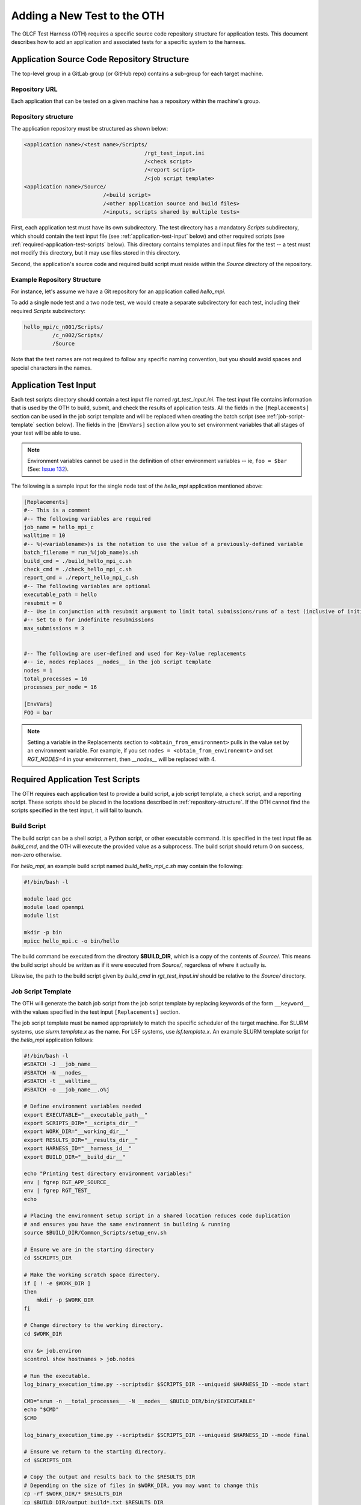 ============================
Adding a New Test to the OTH
============================

The OLCF Test Harness (OTH) requires a specific source code repository structure for application tests.
This document describes how to add an application and associated tests for a specific system to the harness.

Application Source Code Repository Structure
--------------------------------------------

The top-level group in a GitLab group (or GitHub repo) contains a sub-group for each target machine.

Repository URL
^^^^^^^^^^^^^^

Each application that can be tested on a given machine has a repository within the machine's group.

.. _repository-structure:

Repository structure
^^^^^^^^^^^^^^^^^^^^

The application repository must be structured as shown below:

.. code-block::

    <application name>/<test name>/Scripts/
                                          /rgt_test_input.ini
                                          /<check script>
                                          /<report script>
                                          /<job script template>
    <application name>/Source/
                             /<build script>
                             /<other application source and build files>
                             /<inputs, scripts shared by multiple tests>


First, each application test must have its own subdirectory.
The test directory has a mandatory *Scripts* subdirectory,
which should contain the test input file (see :ref:`application-test-input` below)
and other required scripts (see :ref:`required-application-test-scripts` below).
This directory contains templates and input files for the test -- a test must not modify this directory, but it may use files stored in this directory.

Second, the application's source code and required build script must reside within the *Source* directory of the repository.

Example Repository Structure
^^^^^^^^^^^^^^^^^^^^^^^^^^^^

For instance, let's assume we have a Git repository for an application called *hello_mpi*.

To add a single node test and a two node test, we would create a separate subdirectory for each test, including their required *Scripts* subdirectory:

.. code-block:: bash

    hello_mpi/c_n001/Scripts/
             /c_n002/Scripts/
             /Source

Note that the test names are not required to follow any specific naming convention, but you should avoid spaces and special characters in the names.

.. _application-test-input:

Application Test Input
----------------------

Each test scripts directory should contain a test input file named *rgt_test_input.ini*.
The test input file contains information that is used by the OTH to build, submit, and check the results of application tests.
All the fields in the ``[Replacements]`` section can be used in the job script template and will be replaced when creating the batch script (see :ref:`job-script-template` section below).
The fields in the ``[EnvVars]`` section allow you to set environment variables that all stages of your test will be able to use.

.. note::

    Environment variables cannot be used in the definition of other environment variables -- ie, ``foo = $bar`` (See: `Issue 132 <https://github.com/olcf/olcf-test-harness/issues/132>`_).

The following is a sample input for the single node test of the *hello_mpi* application mentioned above:

.. code-block:: bash

    [Replacements]
    #-- This is a comment
    #-- The following variables are required
    job_name = hello_mpi_c
    walltime = 10
    #-- %(<variablename>)s is the notation to use the value of a previously-defined variable
    batch_filename = run_%(job_name)s.sh
    build_cmd = ./build_hello_mpi_c.sh
    check_cmd = ./check_hello_mpi_c.sh 
    report_cmd = ./report_hello_mpi_c.sh
    #-- The following variables are optional
    executable_path = hello
    resubmit = 0
    #-- Use in conjunction with resubmit argument to limit total submissions/runs of a test (inclusive of initial run)
    #-- Set to 0 for indefinite resubmissions
    max_submissions = 3 

    
    #-- The following are user-defined and used for Key-Value replacements 
    #-- ie, nodes replaces __nodes__ in the job script template
    nodes = 1
    total_processes = 16
    processes_per_node = 16
    
    [EnvVars]
    FOO = bar

.. note::

    Setting a variable in the Replacements section to ``<obtain_from_environment>`` pulls in the value set by an environment variable.
    For example, if you set ``nodes = <obtain_from_environemnt>`` and set *RGT_NODES=4* in your environment, then *__nodes__* will be replaced with 4.

.. _required-application-test-scripts:

Required Application Test Scripts
---------------------------------

The OTH requires each application test to provide a build script, a job script template, a check script, and a reporting script.
These scripts should be placed in the locations described in :ref:`repository-structure`.
If the OTH cannot find the scripts specified in the test input, it will fail to launch.

Build Script
^^^^^^^^^^^^

The build script can be a shell script, a Python script, or other executable command.
It is specified in the test input file as *build_cmd*, and the OTH will execute the provided value as a subprocess.
The build script should return 0 on success, non-zero otherwise.

For *hello_mpi*, an example build script named *build_hello_mpi_c.sh* may
contain the following:

.. code-block:: bash

    #!/bin/bash -l
    
    module load gcc
    module load openmpi
    module list
    
    mkdir -p bin
    mpicc hello_mpi.c -o bin/hello

The build command be executed from the directory **$BUILD_DIR**, which is a copy of the contents of *Source/*.
This means the build script should be written as if it were executed from *Source/*, regardless of where it actually is. 

Likewise, the path to the build script given by *build_cmd* in *rgt_test_input.ini* should be relative to the *Source/* directory. 

.. _job-script-template:

Job Script Template
^^^^^^^^^^^^^^^^^^^

The OTH will generate the batch job script from the job script template by replacing keywords
of the form ``__keyword__`` with the values specified in the test input ``[Replacements]`` section.

The job script template must be named appropriately to match the specific scheduler of the target machine.
For SLURM systems, use *slurm.template.x* as the name.
For LSF systems, use *lsf.template.x*.
An example SLURM template script for the *hello_mpi* application follows:

.. code-block:: bash

    #!/bin/bash -l
    #SBATCH -J __job_name__
    #SBATCH -N __nodes__
    #SBATCH -t __walltime__
    #SBATCH -o __job_name__.o%j
    
    # Define environment variables needed
    export EXECUTABLE="__executable_path__"
    export SCRIPTS_DIR="__scripts_dir__"
    export WORK_DIR="__working_dir__"
    export RESULTS_DIR="__results_dir__"
    export HARNESS_ID="__harness_id__"
    export BUILD_DIR="__build_dir__"
    
    echo "Printing test directory environment variables:"
    env | fgrep RGT_APP_SOURCE_
    env | fgrep RGT_TEST_
    echo

    # Placing the environment setup script in a shared location reduces code duplication
    # and ensures you have the same environment in building & running
    source $BUILD_DIR/Common_Scripts/setup_env.sh
    
    # Ensure we are in the starting directory
    cd $SCRIPTS_DIR
    
    # Make the working scratch space directory.
    if [ ! -e $WORK_DIR ]
    then
        mkdir -p $WORK_DIR
    fi
    
    # Change directory to the working directory.
    cd $WORK_DIR
    
    env &> job.environ
    scontrol show hostnames > job.nodes
    
    # Run the executable.
    log_binary_execution_time.py --scriptsdir $SCRIPTS_DIR --uniqueid $HARNESS_ID --mode start
    
    CMD="srun -n __total_processes__ -N __nodes__ $BUILD_DIR/bin/$EXECUTABLE"
    echo "$CMD"
    $CMD
    
    log_binary_execution_time.py --scriptsdir $SCRIPTS_DIR --uniqueid $HARNESS_ID --mode final
    
    # Ensure we return to the starting directory.
    cd $SCRIPTS_DIR
    
    # Copy the output and results back to the $RESULTS_DIR
    # Depending on the size of files in $WORK_DIR, you may want to change this
    cp -rf $WORK_DIR/* $RESULTS_DIR
    cp $BUILD_DIR/output_build*.txt $RESULTS_DIR
    
    # Check the final results.
    check_executable_driver.py -p $RESULTS_DIR -i $HARNESS_ID
    
    # Resubmit if needed:
    # If you always want tests to resubmit if ``.kill_test`` is not present,
    # then remove the conditional around calling ``test_harness_driver.py``.
    case __resubmit__ in
        0)
           echo "No resubmit";;
        1)
           test_harness_driver.py -r __max_submissions__ ;;
    esac

Using the job template above, the job will be submitted from the test *Run_Archive/* directory and starts there.
This is **$RESULTS_DIR** in the job template.
The executable should then be run from **$WORK_DIR** directory, which is a scratch workspace derived from **$RGT_PATH_TO_SSPACE**.

One can access or copy any files relative to the *Scripts/* directory using the **$SCRIPT_DIR** environment variable.
For example, if one stores a *CorrectResults* directory at the same level as *Scripts* and *Run_Archive* for a test case,
it can be be copied by adding the line

.. code-block:: bash

    cp -a ${SCRIPT_DIR}/../CorrectResults ${WORK_DIR}/

inside the job script.

The environment variable **$EXECUTABLE** is also populated based on ``executable_path`` entry in *rgt_test_input.ini* file.
The executable may still be inside **$BUILD_DIR** from the previous step,
so one would need to either copy it to **$WORK_DIR** or provide the absolute path in the job script such as **$BUILD_DIR/$EXECUTABLE**.


Check Script
^^^^^^^^^^^^

The check script can be a shell script, Python script, or other executable command.

Check scripts are used to verify that application tests ran as expected, and thus use standardized return codes to inform the OTH on the test result.
Checking performance is optional but recommended for most tests.
The check script return value should be one of the following:

* ``0``: test succeeded
* ``1``: test failed
* ``2``: test completed but gave an incorrect answer
* ``5``: test completed correctly but failed a performance target

These exit codes have no built-in meaning in the OTH other than ``0`` is a successful test and non-zero is a failed test.
This set of test exit codes has been developed as a standard for test exit codes.

For *hello_mpi*, an example check script named *check_hello_mpi_c.sh* may
contain the following:

.. code-block:: bash

    #!/bin/bash
    echo "This is the check script for hello_mpi."
    echo
    echo -n "Working Directory: "; pwd
    echo
    echo "Test Result Files:"
    ls ./*
    echo
    exit 0

Output from check scripts will be found in **$RESULTS_DIR/output_check.txt**.


Report Script
^^^^^^^^^^^^^

Like the check script, the report script can be a shell script, Python script, or other executable command.
Report scripts are generally used to compute performance metrics from the run.
The exit code of report scripts is not checked by the OTH.
Output from report scripts will be found in **$RESULTS_DIR/output_report.txt**.


Example Test from the Ground Up
-------------------------------

This section details the thought process when developing a new test from the ground up.
In this section, we develop an application repository named ``mpi-tests``, which contains two "Hello, World!" MPI tests at different node counts.
This section ignores Git integration and focuses on developing tests on an empty file system.

At the completion of this section, we will have created a directory structure that looks like the following:

.. code-block::

    mpi-tests/
             /Source/
                    /build.sh
                    /Common_Scripts/
                                   /setup_env.sh
                                   /slurm.template.x
                                   /check_hello_world.sh
             /hello_world_n0001/Scripts/
                                       /rgt_test_input.ini
                                       /slurm.template.x -> ../../Source/Common_Scripts/slurm.template.x
                                       /check.sh -> ../../Source/Common_Scripts/check_hello_world.sh
                                       /report.sh -> ../../Source/Common_Scripts/check_hello_world.sh
             /hello_world_n0002/Scripts/
                                       /rgt_test_input.ini
                                       /slurm.template.x -> ../../Source/Common_Scripts/slurm.template.x
                                       /check.sh -> ../../Source/Common_Scripts/check_hello_world.sh
                                       /report.sh -> ../../Source/Common_Scripts/check_hello_world.sh


First, we create the top-level directory structure:

.. code-block:: bash

    # Create the application's directory
    mkdir mpi-tests
    cd mpi-tests/
    # Create the Source directory
    mkdir ./Source/
    # Create directories for two tests -- hello_world_n0001 and hello_world_n0002
    mkdir -p ./hello_world_n0001/Scripts ./hello_world_n0002/Scripts


Both of these tests will use the same source code (this is very common for many tests), so we can go ahead and create that:

.. code-block:: bash

    # from mpi-tests root:
    cd Source
    # create a directory to hold the source files
    mkdir test_src
    echo '#include <stdio.h>
    #include <mpi.h>
    int main(int argc, char **argv) {
      int rank, nranks;
      MPI_Init(&argc, &argv);
      MPI_Comm_rank(MPI_COMM_WORLD, &rank);
      MPI_Comm_size(MPI_COMM_WORLD, &nranks);
      printf("Hello, World from rank %d of %d!\n",rank,nranks);
      MPI_Finalize();
    }' > test_src/hello_world.c

The environment and build scripts will also be the same for both tests, so we can create a build script and a script to set up the environment:

.. code-block:: bash

    # from mpi-tests root:
    cd Source
    # create a directory to hold shared scripts -- "Common_Scripts" is a good name for it, but not required
    mkdir Common_Scripts
    # Create a basic environment file:
    echo '#!/bin/bash
    # As an example, we do a ``module reset`` here
    module reset
    # The OTH is loaded by a module, so we need to re-add this to our environment
    module use $OLCF_HARNESS_DIR/modulefiles
    module load olcf_harness
    # Now, we load a basic gcc and openmpi
    module load gcc
    module load openmpi
    ' > Common_Scripts/setup_env.sh
    # Now, create a build script in the top-level of the Source directory:
    echo '#!/bin/bash
    # Setup the environment:
    source ./Common_Scripts/setup_env.sh
    # Compile the code into a binary:
    cd test_src/
    mpicc -O1 -g -Wall -o hello_world hello_world.c
    ' > ./build.sh

Let's give some thought to how we want to construct these tests.
We'll start by working on the *rgt_test_input.ini* for the single-node *Hello, World!* test.
Below is a file that can be used for the *rgt_test_input.ini*, with discussion infused as comments.

.. code-block::

    [Replacements]
    job_name = hello_world_n0001
    walltime = 5
    nodes = 1
    # Since nodes is defined, defining the number of MPI ranks per node (processes per node) might be useful, too
    ppn = 2
    # %(<variable>)s uses the value held by that variable
    batch_filename = run_%(job_name)s.sh
    # executable is in ${BUILD_DIR}/test_src/hello_world
    executable_path = test_src/hello_world
    # build.sh is in Source/build.sh directory
    build_cmd = ./build.sh
    # check.sh is in ${SCRIPTS_DIR}/check.sh
    # I think that providing the total number of expected ranks to the check & report script might be useful in validating
    # This can always be removed later
    check_cmd = ./check.sh $((%(nodes)s*%(ppn)s))
    # report.sh is in ${SCRIPTS_DIR}/check.sh
    report_cmd = ./report.sh $((%(nodes)s*%(ppn)s))
    # Don't allow resubmissions currently
    resubmit = 0

    [EnvVars]
    # We don't currently have anything here

Notice that the only lines specific to this test are the *job_name* and *nodes*.
This should help us re-use as much code as possible.
Duplicate code will make tests difficult to maintain in the long run.

Next up is the SLurm template.
Moving from 1 to 2 nodes shouldn't change much about the job template, so let's try to develop a generic Slurm job template for *Hello, World!* programs:

.. code-block:: bash

    #!/bin/bash

    #SBATCH -J __job_name__
    #SBATCH -N __nodes__
    #SBATCH -t __walltime__
    
    # Define environment variables needed
    export EXECUTABLE="__executable_path__"
    export SCRIPTS_DIR="__scripts_dir__"
    export WORK_DIR="__working_dir__"
    export RESULTS_DIR="__results_dir__"
    export HARNESS_ID="__harness_id__"
    export BUILD_DIR="__build_dir__"
    
    echo "Printing test directory environment variables:"
    env | fgrep RGT_APP_SOURCE_
    env | fgrep RGT_TEST_
    echo
    
    # Placing the environment setup script in a shared location reduces code duplication
    # and ensures you have the same environment in building & running
    source $BUILD_DIR/Common_Scripts/setup_env.sh
    
    # Ensure we are in the starting directory
    cd $SCRIPTS_DIR
    
    # Make the working scratch space directory.
    if [ ! -e $WORK_DIR ]
    then
        mkdir -p $WORK_DIR
    fi
    
    # Change directory to the working directory.
    cd $WORK_DIR
    
    # These are very useful for debugging
    env &> job.environ
    scontrol show hostnames > job.nodes
    
    # Run the executable.
    log_binary_execution_time.py --scriptsdir $SCRIPTS_DIR --uniqueid $HARNESS_ID --mode start
    
    # We use ${SLURM_NNODES} over __nodes__ for several reasons:
    #   1. for testing purposes, it's good to ensure that SLURM_NNODES is correct, since users will use that
    #   2. if you inadvertently set $RGT_SUBMIT_ARGS, using SLURM_NNODES will adapt to the size of the job
    set -x
    srun -N ${SLURM_NNODES} -n $((${SLURM_NNODES}*__ppn__)) --ntasks-per-node=__ppn__ $BUILD_DIR/$EXECUTABLE &> stdout.txt
    set +x
    
    log_binary_execution_time.py --scriptsdir $SCRIPTS_DIR --uniqueid $HARNESS_ID --mode final
    
    # Ensure we return to the starting directory.
    cd $SCRIPTS_DIR
    
    # Copy the output and results back to the $RESULTS_DIR
    # Depending on the size of files in $WORK_DIR, you may want to change this
    cp -rf $WORK_DIR/* $RESULTS_DIR
    cp $BUILD_DIR/output_build*.txt $RESULTS_DIR
    
    # Check the final results -- this will call your command specified by `check_cmd`
    check_executable_driver.py -p $RESULTS_DIR -i $HARNESS_ID
    
    # Resubmit if needed:
    # If you always want tests to resubmit if ``.kill_test`` is not present,
    # then remove the conditional around calling ``test_harness_driver.py``.
    case __resubmit__ in
        0)
           echo "No resubmit";;
        1)
           test_harness_driver.py -r __max_submissions__ ;;
    esac


This job script will leave the output from the application in a file named ``stdout.txt``.
Let's write a check script that can validate the output from this file.
Recall that we provided the check script with the total number of tasks to expect as a command-line argument.

.. code-block:: bash

    #!/bin/bash

    expected_ranks=$1
    nranks=$(grep "Hello, World from rank" ${RESULTS_DIR}/stdout.txt | wc -l)
    if [ ! "${nranks}" == "${expected_ranks}" ]; then
        echo "Found ${nranks}, expected ${expected_ranks}"
        exit 1
    fi
    echo "Success! Found ${nranks}."
    exit 0


This check script is generic and should be able to be re-used in multiple tests, so let's put it in ``Source/Common_Scripts/check_hello_world.sh``.

The OTH also wants a report script, but there's not much to report here.
You can either create a script that immediately exits, or just link to your check script.
Here, we will just link to the check script.

The Slurm template and check and report scripts are required in the *Scripts* directory, so we use symbolic links to achieve this:

.. code-block:: bash

    # from mpi-tests
    cd hello_world_n0001/Scripts
    ln -s ../../Source/Common_Scripts/slurm.template.x .
    ln -s ../../Source/Common_Scripts/check_hello_world.sh ./check.sh
    ln -s ../../Source/Common_Scripts/check_hello_world.sh ./report.sh


To expand to a 2-node *Hello, World!* test, we can just copy the *Scripts* directory from the single-node test, then modify the *rgt_test_input.ini* to specify 2 nodes instead of 1.
Everything else is generalized, so no modification is needed.

